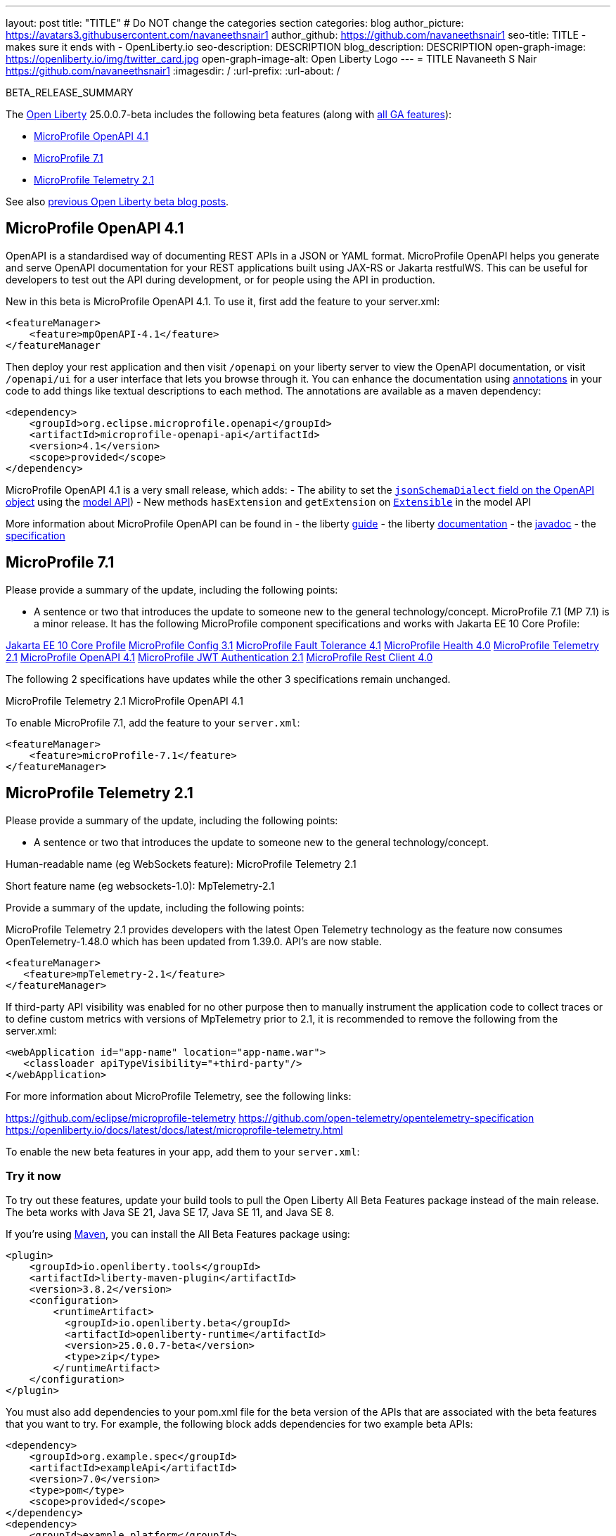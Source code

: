 ---
layout: post
title: "TITLE"
# Do NOT change the categories section
categories: blog
author_picture: https://avatars3.githubusercontent.com/navaneethsnair1
author_github: https://github.com/navaneethsnair1
seo-title: TITLE - makes sure it ends with - OpenLiberty.io
seo-description: DESCRIPTION
blog_description: DESCRIPTION
open-graph-image: https://openliberty.io/img/twitter_card.jpg
open-graph-image-alt: Open Liberty Logo
---
= TITLE
Navaneeth S Nair <https://github.com/navaneethsnair1>
:imagesdir: /
:url-prefix:
:url-about: /
//Blank line here is necessary before starting the body of the post.

// // // // // // // //
// In the preceding section:
// Do not insert any blank lines between any of the lines.
// Do not remove or edit the variables on the lines beneath the author name.
//
// "open-graph-image" is set to OL logo. Whenever possible update this to a more appropriate/specific image (For example if present an image that is being used in the post). However, it
// can be left empty which will set it to the default
//
// "open-graph-image-alt" is a description of what is in the image (not a caption). When changing "open-graph-image" to
// a custom picture, you must provide a custom string for "open-graph-image-alt".
//
// Replace TITLE with the blog post title eg: MicroProfile 3.3 is now available on Open Liberty 20.0.0.4
// Replace navaneethsnair1 with your GitHub username eg: lauracowen
// Replace DESCRIPTION with a short summary (~60 words) of the release (a more succinct version of the first paragraph of the post).
// Replace Navaneeth S Nair with your name as you'd like it to be displayed,
// eg: LauraCowen
//
// For every link starting with "https://openliberty.io" in the post make sure to use
// {url-prefix}. e.g- link:{url-prefix}/guides/GUIDENAME[GUIDENAME]:
//
// If adding image into the post add :
// -------------------------
// [.img_border_light]
// image::img/blog/FILE_NAME[IMAGE CAPTION ,width=70%,align="center"]
// -------------------------
// "[.img_border_light]" = This adds a faint grey border around the image to make its edges sharper. Use it around screenshots but not
// around diagrams. Then double check how it looks.
// There is also a "[.img_border_dark]" class which tends to work best with screenshots that are taken on dark backgrounds.
// Change "FILE_NAME" to the name of the image file. Also make sure to put the image into the right folder which is: img/blog
// change the "IMAGE CAPTION" to a couple words of what the image is
// // // // // // // //

BETA_RELEASE_SUMMARY

// // // // // // // //
// Change the RELEASE_SUMMARY to an introductory paragraph. This sentence is really
// important because it is supposed to grab the readers attention.  Make sure to keep the blank lines
//
// Throughout the doc, replace 25.0.0.7-beta with the version number of Open Liberty, eg: 22.0.0.2-beta
// // // // // // // //

The link:{url-about}[Open Liberty] 25.0.0.7-beta includes the following beta features (along with link:{url-prefix}/docs/latest/reference/feature/feature-overview.html[all GA features]):

* <<SUB_TAG_0, MicroProfile OpenAPI 4.1>>
* <<SUB_TAG_1, MicroProfile 7.1>>
* <<SUB_TAG_2, MicroProfile Telemetry 2.1>>

// // // // // // // //
// In the preceding section:
// Change SUB_FEATURE_TITLE to the feature that is included in this release and
// change the SUB_TAG_1/2/3 to the heading tags
//
// However if there's only 1 new feature, delete the previous section and change it to the following sentence:
// "The link:{url-about}[Open Liberty] 25.0.0.7-beta includes SUB_FEATURE_TITLE"
// // // // // // // //

See also link:{url-prefix}/blog/?search=beta&key=tag[previous Open Liberty beta blog posts].

// // // // DO NOT MODIFY THIS COMMENT BLOCK <GHA-BLOG-TOPIC> // // // // 
// Blog issue: https://github.com/OpenLiberty/open-liberty/issues/31811
// Contact/Reviewer: Azquelt
// // // // // // // // 
[#SUB_TAG_0]
== MicroProfile OpenAPI 4.1


OpenAPI is a standardised way of documenting REST APIs in a JSON or YAML format. MicroProfile OpenAPI helps you generate and serve OpenAPI documentation for your REST applications built using JAX-RS or Jakarta restfulWS. This can be useful for developers to test out the API during development, or for people using the API in production.

New in this beta is MicroProfile OpenAPI 4.1. To use it, first add the feature to your server.xml:

```xml
<featureManager>
    <feature>mpOpenAPI-4.1</feature>
</featureManager
```

Then deploy your rest application and then visit `/openapi` on your liberty server to view the OpenAPI documentation, or visit `/openapi/ui` for a user interface that lets you browse through it. You can enhance the documentation using link:https://download.eclipse.org/microprofile/microprofile-open-api-4.1/apidocs/[annotations] in your code to add things like textual descriptions to each method. The annotations are available as a maven dependency:

```xml
<dependency>
    <groupId>org.eclipse.microprofile.openapi</groupId>
    <artifactId>microprofile-openapi-api</artifactId>
    <version>4.1</version>
    <scope>provided</scope>
</dependency>
```

MicroProfile OpenAPI 4.1 is a very small release, which adds:
- The ability to set the link:https://spec.openapis.org/oas/v3.1.0.html#fixed-fields[`jsonSchemaDialect` field on the OpenAPI object] using the link:https://download.eclipse.org/microprofile/microprofile-open-api-4.1/apidocs/org.eclipse.microprofile.openapi/org/eclipse/microprofile/openapi/models/OpenAPI.html#setJsonSchemaDialect(java.lang.String[model API])
- New methods `hasExtension` and `getExtension` on link:https://download.eclipse.org/microprofile/microprofile-open-api-4.1/apidocs/org.eclipse.microprofile.openapi/org/eclipse/microprofile/openapi/models/Extensible.html[`Extensible`] in the model API

More information about MicroProfile OpenAPI can be found in
- the liberty link:https://openliberty.io/guides/microprofile-openapi.html[guide]
- the liberty link:https://openliberty.io/docs/latest/documentation-openapi.html[documentation]
- the link:https://download.eclipse.org/microprofile/microprofile-open-api-4.1/apidocs/[javadoc]
- the link:https://download.eclipse.org/microprofile/microprofile-open-api-4.1/microprofile-openapi-spec-4.1.html[specification]
    
    
// DO NOT MODIFY THIS LINE. </GHA-BLOG-TOPIC> 

// // // // DO NOT MODIFY THIS COMMENT BLOCK <GHA-BLOG-TOPIC> // // // // 
// Blog issue: https://github.com/OpenLiberty/open-liberty/issues/31807
// Contact/Reviewer: Emily-Jiang
// // // // // // // // 
[#SUB_TAG_1]
== MicroProfile 7.1

Please provide a summary of the update, including the following points:
   
   - A sentence or two that introduces the update to someone new to the general technology/concept.
 MicroProfile 7.1 (MP 7.1) is a minor release. It has the following MicroProfile component specifications and works with Jakarta EE 10 Core Profile:
 
link:https://jakarta.ee/specifications/coreprofile/10/[Jakarta EE 10 Core Profile]
link:https://github.com/eclipse/microprofile-config/releases/tag/3.1[MicroProfile Config 3.1]
link:https://github.com/eclipse/microprofile-fault-tolerance/releases/tag/4.1[MicroProfile Fault Tolerance 4.1]
link:https://github.com/eclipse/microprofile-health/releases/tag/4.0[MicroProfile Health 4.0]
link:https://github.com/eclipse/microprofile-telemetry/releases/tag/2.1[MicroProfile Telemetry 2.1]
link:https://github.com/eclipse/microprofile-open-api/releases/tag/4.1[MicroProfile OpenAPI 4.1]
link:https://github.com/eclipse/microprofile-jwt-auth/releases/tag/2.1[MicroProfile JWT Authentication 2.1]
link:https://github.com/eclipse/microprofile-rest-client/releases/tag/4.0[MicroProfile Rest Client 4.0]

The following 2 specifications have updates while the other 3 specifications remain unchanged.

MicroProfile Telemetry 2.1
MicroProfile OpenAPI 4.1


To enable MicroProfile 7.1, add the feature to your `server.xml`: 

```
<featureManager>
    <feature>microProfile-7.1</feature>
</featureManager>
```
    

// DO NOT MODIFY THIS LINE. </GHA-BLOG-TOPIC> 

// // // // DO NOT MODIFY THIS COMMENT BLOCK <GHA-BLOG-TOPIC> // // // // 
// Blog issue: https://github.com/OpenLiberty/open-liberty/issues/31805
// Contact/Reviewer: yasmin-aumeeruddy
// // // // // // // // 
[#SUB_TAG_2]
== MicroProfile Telemetry 2.1

Please provide a summary of the update, including the following points:
   
   - A sentence or two that introduces the update to someone new to the general technology/concept.

Human-readable name (eg WebSockets feature): MicroProfile Telemetry 2.1

Short feature name (eg websockets-1.0): MpTelemetry-2.1

Provide a summary of the update, including the following points:

MicroProfile Telemetry 2.1 provides developers with the latest Open Telemetry technology as the feature now consumes OpenTelemetry-1.48.0 which has been updated from 1.39.0. API's are now stable.

```
<featureManager>
   <feature>mpTelemetry-2.1</feature>
</featureManager>
```

If third-party API visibility was enabled for no other purpose then to manually instrument the application code to collect traces or to define custom metrics with versions of MpTelemetry prior to 2.1, it is recommended to remove the following from the server.xml:

```
<webApplication id="app-name" location="app-name.war">       
   <classloader apiTypeVisibility="+third-party"/>
</webApplication>
```

For more information about MicroProfile Telemetry, see the following links:

https://github.com/eclipse/microprofile-telemetry
https://github.com/open-telemetry/opentelemetry-specification
https://openliberty.io/docs/latest/docs/latest/microprofile-telemetry.html
    
    
// DO NOT MODIFY THIS LINE. </GHA-BLOG-TOPIC> 



To enable the new beta features in your app, add them to your `server.xml`:

[source, xml]
----

----

[#run]
=== Try it now

To try out these features, update your build tools to pull the Open Liberty All Beta Features package instead of the main release. The beta works with Java SE 21, Java SE 17, Java SE 11, and Java SE 8.
// // // // // // // //
// In the preceding section:
// Check if a new non-LTS Java SE version is supported that needs to be added to the list (21, 17, 11, and 8 are LTS and will remain for a while)
// https://openliberty.io/docs/latest/java-se.html
//
// In the following section:
// Check if a new MicroProfile or Jakarta version is in beta that could replace the example values in the codeblock
// // // // // // // //

If you're using link:{url-prefix}/guides/maven-intro.html[Maven], you can install the All Beta Features package using:

[source,xml]
----
<plugin>
    <groupId>io.openliberty.tools</groupId>
    <artifactId>liberty-maven-plugin</artifactId>
    <version>3.8.2</version>
    <configuration>
        <runtimeArtifact>
          <groupId>io.openliberty.beta</groupId>
          <artifactId>openliberty-runtime</artifactId>
          <version>25.0.0.7-beta</version>
          <type>zip</type>
        </runtimeArtifact>
    </configuration>
</plugin>
----

You must also add dependencies to your pom.xml file for the beta version of the APIs that are associated with the beta features that you want to try. For example, the following block adds dependencies for two example beta APIs:

[source,xml]
----
<dependency>
    <groupId>org.example.spec</groupId>
    <artifactId>exampleApi</artifactId>
    <version>7.0</version>
    <type>pom</type>
    <scope>provided</scope>
</dependency>
<dependency>
    <groupId>example.platform</groupId>
    <artifactId>example.example-api</artifactId>
    <version>11.0.0</version>
    <scope>provided</scope>
</dependency>
----

Or for link:{url-prefix}/guides/gradle-intro.html[Gradle]:

[source,gradle]
----
buildscript {
    repositories {
        mavenCentral()
    }
    dependencies {
        classpath 'io.openliberty.tools:liberty-gradle-plugin:3.6.2'
    }
}
apply plugin: 'liberty'
dependencies {
    libertyRuntime group: 'io.openliberty.beta', name: 'openliberty-runtime', version: '[25.0.0.7-beta,)'
}
----
// // // // // // // //
// In the preceding section:
// Replace the Maven `3.8.2` with the latest version of the plugin: https://search.maven.org/artifact/io.openliberty.tools/liberty-maven-plugin
// Replace the Gradle `3.6.2` with the latest version of the plugin: https://search.maven.org/artifact/io.openliberty.tools/liberty-gradle-plugin
// TODO: Update GHA to automatically do the above.  If the maven.org is problematic, then could fallback to using the GH Releases for the plugins
// // // // // // // //

Or if you're using link:{url-prefix}/docs/latest/container-images.html[container images]:

[source]
----
FROM icr.io/appcafe/open-liberty:beta
----

Or take a look at our link:{url-prefix}/downloads/#runtime_betas[Downloads page].

If you're using link:https://plugins.jetbrains.com/plugin/14856-liberty-tools[IntelliJ IDEA], link:https://marketplace.visualstudio.com/items?itemName=Open-Liberty.liberty-dev-vscode-ext[Visual Studio Code] or link:https://marketplace.eclipse.org/content/liberty-tools[Eclipse IDE], you can also take advantage of our open source link:https://openliberty.io/docs/latest/develop-liberty-tools.html[Liberty developer tools] to enable effective development, testing, debugging and application management all from within your IDE.

For more information on using a beta release, refer to the link:{url-prefix}docs/latest/installing-open-liberty-betas.html[Installing Open Liberty beta releases] documentation.

[#feedback]
== We welcome your feedback

Let us know what you think on link:https://groups.io/g/openliberty[our mailing list]. If you hit a problem, link:https://stackoverflow.com/questions/tagged/open-liberty[post a question on StackOverflow]. If you hit a bug, link:https://github.com/OpenLiberty/open-liberty/issues[please raise an issue].